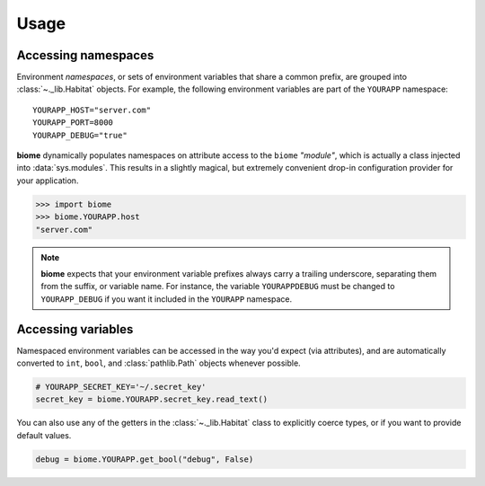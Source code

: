 Usage
=====

Accessing namespaces
--------------------

Environment *namespaces*, or sets of environment variables that share
a common prefix, are grouped into :class:`~._lib.Habitat` objects.
For example, the following environment variables are part of the
``YOURAPP`` namespace::

    YOURAPP_HOST="server.com"
    YOURAPP_PORT=8000
    YOURAPP_DEBUG="true"

**biome** dynamically populates namespaces on attribute access to the
``biome`` *"module"*, which is actually a class injected into
:data:`sys.modules`. This results in a slightly magical, but extremely
convenient drop-in configuration provider for your application.

.. code-block:: pycon

    >>> import biome
    >>> biome.YOURAPP.host
    "server.com"

.. note::
   **biome** expects that your environment variable prefixes always
   carry a trailing underscore, separating them from the suffix, or
   variable name. For instance, the variable ``YOURAPPDEBUG`` must be
   changed to ``YOURAPP_DEBUG`` if you want it included in the
   ``YOURAPP`` namespace.


Accessing variables
-------------------

Namespaced environment variables can be accessed in the way you'd
expect (via attributes), and are automatically converted to ``int``,
``bool``, and :class:`pathlib.Path` objects whenever possible.

.. code-block:: python

    # YOURAPP_SECRET_KEY='~/.secret_key'
    secret_key = biome.YOURAPP.secret_key.read_text()

You can also use any of the getters in the :class:`~._lib.Habitat` class
to explicitly coerce types, or if you want to provide default values.

.. code-block:: python

    debug = biome.YOURAPP.get_bool("debug", False)
